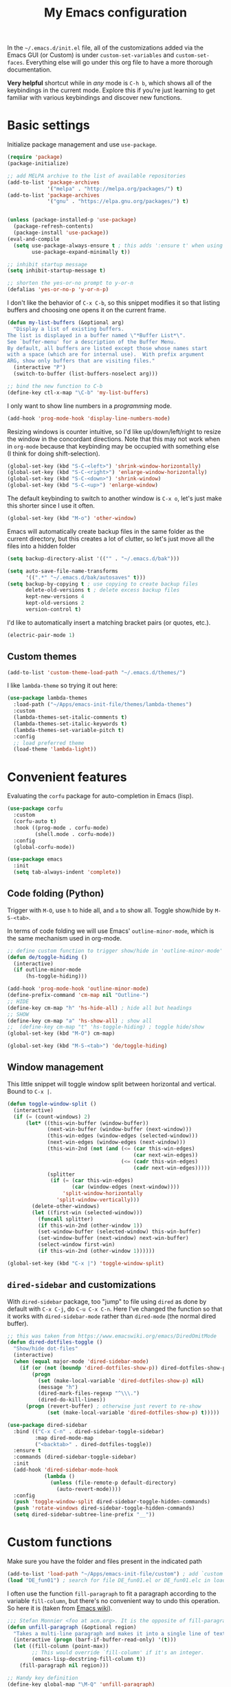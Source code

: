 
#+title: My Emacs configuration

In the ~~/.emacs.d/init.el~ file, all of the customizations added via the Emacs GUI (or Custom) is under =custom-set-variables= and =custom-set-faces=. Everything else will go under this org file to have a more thorough documentation.

*Very helpful* shortcut while in /any/ mode is =C-h b=, which shows all of the keybindings in the current mode. Explore this if you're just learning to get familiar with various keybindings and discover new functions.

* Basic settings

Initialize package management and use =use-package=.
#+begin_src emacs-lisp
  (require 'package)
  (package-initialize)

  ;; add MELPA archive to the list of available repositories
  (add-to-list 'package-archives
               '("melpa" . "http://melpa.org/packages/") t)
  (add-to-list 'package-archives
               '("gnu" . "https://elpa.gnu.org/packages/") t)


  (unless (package-installed-p 'use-package)
    (package-refresh-contents)
    (package-install 'use-package))
  (eval-and-compile
    (setq use-package-always-ensure t ; this adds ':ensure t' when using use-package
          use-package-expand-minimally t))

  ;; inhibit startup message
  (setq inhibit-startup-message t)

  ;; shorten the yes-or-no prompt to y-or-n
  (defalias 'yes-or-no-p 'y-or-n-p)
#+end_src

I don't like the behavior of =C-x C-b=, so this snippet modifies it so that listing buffers and choosing one opens it on the current frame.
#+begin_src emacs-lisp
  (defun my-list-buffers (&optional arg)
    "Display a list of existing buffers.
  The list is displayed in a buffer named \"*Buffer List*\".
  See `buffer-menu' for a description of the Buffer Menu.
  By default, all buffers are listed except those whose names start
  with a space (which are for internal use).  With prefix argument
  ARG, show only buffers that are visiting files."
    (interactive "P")
    (switch-to-buffer (list-buffers-noselect arg)))

  ;; bind the new function to C-b
  (define-key ctl-x-map "\C-b" 'my-list-buffers)
#+end_src

I only want to show line numbers in a /programming/ mode.
#+begin_src emacs-lisp
  (add-hook 'prog-mode-hook 'display-line-numbers-mode)
#+end_src

Resizing windows is counter intuitive, so I'd like up/down/left/right to resize the window in the concordant directions. Note that this may not work when in ~org-mode~ because that keybinding may be occupied with something else (I think for doing shift-selection).
#+begin_src emacs-lisp
  (global-set-key (kbd "S-C-<left>") 'shrink-window-horizontally)
  (global-set-key (kbd "S-C-<right>") 'enlarge-window-horizontally)
  (global-set-key (kbd "S-C-<down>") 'shrink-window)
  (global-set-key (kbd "S-C-<up>") 'enlarge-window)
#+end_src

The default keybinding to switch to another window is =C-x o=, let's just make this shorter since I use it often.
#+begin_src emacs-lisp
  (global-set-key (kbd "M-o") 'other-window)
#+end_src

Emacs will automatically create backup files in the same folder as the current directory, but this creates a lot of clutter, so let's just move all the files into a hidden folder
#+begin_src emacs-lisp
  (setq backup-directory-alist '(("" . "~/.emacs.d/bak")))

  (setq auto-save-file-name-transforms
        '((".*" "~/.emacs.d/bak/autosaves" t)))
  (setq backup-by-copying t ; use copying to create backup files
        delete-old-versions t ; delete excess backup files
        kept-new-versions 4
        kept-old-versions 2
        version-control t)
#+end_src

I'd like to automatically insert a matching bracket pairs (or quotes, etc.).
#+begin_src emacs-lisp
  (electric-pair-mode 1)
#+end_src

** Custom themes

#+begin_src emacs-lisp
  (add-to-list 'custom-theme-load-path "~/.emacs.d/themes/")
#+end_src

I like =lambda-theme= so trying it out here:
#+begin_src emacs-lisp
  (use-package lambda-themes
    :load-path ("~/Apps/emacs-init-file/themes/lambda-themes")
    :custom
    (lambda-themes-set-italic-comments t)
    (lambda-themes-set-italic-keywords t)
    (lambda-themes-set-variable-pitch t) 
    :config
    ;; load preferred theme 
    (load-theme 'lambda-light))
#+end_src

* Convenient features

Evaluating the ~corfu~ package for auto-completion in Emacs (lisp).

#+begin_src emacs-lisp
  (use-package corfu
    :custom
    (corfu-auto t)
    :hook ((prog-mode . corfu-mode)
           (shell.mode . corfu-mode))
    :config
    (global-corfu-mode))

  (use-package emacs
    :init
    (setq tab-always-indent 'complete))
#+end_src

** Code folding (Python)

Trigger with =M-O=, use =h= to hide all, and =a= to show all.
Toggle show/hide by =M-S-<tab>=.

In terms of code folding we will use Emacs' =outline-minor-mode=, which is the same mechanism used in org-mode. 
#+begin_src emacs-lisp
  ;; define custom function to trigger show/hide in 'outline-minor-mode'
  (defun de/toggle-hiding ()
    (interactive)
    (if outline-minor-mode
        (hs-toggle-hiding)))

  (add-hook 'prog-mode-hook 'outline-minor-mode)
  (define-prefix-command 'cm-map nil "Outline-")
  ;; HIDE
  (define-key cm-map "h" 'hs-hide-all) ; hide all but headings
  ;; SHOW
  (define-key cm-map "a" 'hs-show-all) ; show all
  ;;  (define-key cm-map "t" 'hs-toggle-hiding) ; toggle hide/show
  (global-set-key (kbd "M-O") cm-map)

  (global-set-key (kbd "M-S-<tab>") 'de/toggle-hiding)
#+end_src

** Window management

This little snippet will toggle window split between horizontal and vertical. Bound to =C-x |=.
#+begin_src emacs-lisp
  (defun toggle-window-split ()
    (interactive)
    (if (= (count-windows) 2)
        (let* ((this-win-buffer (window-buffer))
               (next-win-buffer (window-buffer (next-window)))
               (this-win-edges (window-edges (selected-window)))
               (next-win-edges (window-edges (next-window)))
               (this-win-2nd (not (and (<= (car this-win-edges)
                                           (car next-win-edges))
                                       (<= (cadr this-win-edges)
                                           (cadr next-win-edges)))))
               (splitter
                (if (= (car this-win-edges)
                       (car (window-edges (next-window))))
                    'split-window-horizontally
                  'split-window-vertically)))
          (delete-other-windows)
          (let ((first-win (selected-window)))
            (funcall splitter)
            (if this-win-2nd (other-window 1))
            (set-window-buffer (selected-window) this-win-buffer)
            (set-window-buffer (next-window) next-win-buffer)
            (select-window first-win)
            (if this-win-2nd (other-window 1))))))

  (global-set-key (kbd "C-x |") 'toggle-window-split)
#+end_src

** =dired-sidebar= and customizations

With ~dired-sidebar~ package, too "jump" to file using =dired= as done by default with =C-x C-j=, do =C-u C-x C-n=. Here I've changed the function so that it works with ~dired-sidebar-mode~ rather than ~dired-mode~ (the normal dired buffer).

#+begin_src emacs-lisp
  ;; this was taken from https://www.emacswiki.org/emacs/DiredOmitMode
  (defun dired-dotfiles-toggle ()
    "Show/hide dot-files"
    (interactive)
    (when (equal major-mode 'dired-sidebar-mode)
      (if (or (not (boundp 'dired-dotfiles-show-p)) dired-dotfiles-show-p) ; if currently showing
          (progn 
            (set (make-local-variable 'dired-dotfiles-show-p) nil)
            (message "h")
            (dired-mark-files-regexp "^\\\.")
            (dired-do-kill-lines))
        (progn (revert-buffer) ; otherwise just revert to re-show
               (set (make-local-variable 'dired-dotfiles-show-p) t)))))

  (use-package dired-sidebar
    :bind (("C-x C-n" . dired-sidebar-toggle-sidebar)
           :map dired-mode-map
           ("<backtab>" . dired-dotfiles-toggle))
    :ensure t
    :commands (dired-sidebar-toggle-sidebar)
    :init
    (add-hook 'dired-sidebar-mode-hook
              (lambda ()
                (unless (file-remote-p default-directory)
                  (auto-revert-mode))))
    :config
    (push 'toggle-window-split dired-sidebar-toggle-hidden-commands)
    (push 'rotate-windows dired-sidebar-toggle-hidden-commands)
    (setq dired-sidebar-subtree-line-prefix "__"))

#+end_src

* Custom functions

Make sure you have the folder and files present in the indicated path
#+begin_src emacs-lisp
  (add-to-list 'load-path "~/Apps/emacs-init-file/custom") ; add `custom` to load-path
  (load "DE_fun01") ; search for file DE_fun01.el or DE_fun01.elc in load-path
#+end_src

I often use the function =fill-paragraph= to fit a paragraph according to the variable =fill-column=, but there's no convenient way to undo this operation. So here it is (taken from [[https://www.emacswiki.org/emacs/UnfillParagraph][Emacs wiki]]).
#+begin_src emacs-lisp
  ;;; Stefan Monnier <foo at acm.org>. It is the opposite of fill-paragraph    
  (defun unfill-paragraph (&optional region)
    "Takes a multi-line paragraph and makes it into a single line of text."
    (interactive (progn (barf-if-buffer-read-only) '(t)))
    (let ((fill-column (point-max))
          ;; This would override `fill-column' if it's an integer.
          (emacs-lisp-docstring-fill-column t))
      (fill-paragraph nil region)))

  ;; Handy key definition
  (define-key global-map "\M-Q" 'unfill-paragraph)
#+end_src

* ~org-mode~ customization
To tweak font settings in org-mode, you can use =M-x customize-face= and select for example ~org-level-1~. The ~src~ blocks in org-mode belongs to the group =org-block=.

#+begin_src emacs-lisp
  (setq org-startup-indented t) ; use indentation
  (setq org-confirm-babel-evaluate nil) ; skip y/n prompt when executing src block
  (setq org-hide-emphasis-markers t) ; hide emphasis marker
  (setq org-src-fontify-natively t) ; org syntax highlighting
  (setq org-fontify-whole-heading-line t)
  (setq org-format-latex-options
        '(:foreground default
                      :background default
                      :scale 1.4
                      :html-foreground "Black"
                      :html-background "Transparent"
                      :html-scale 1.0
                      :matchers ("begin" "$1" "$" "$$" "\\(" "\\[")))
  (setq org-startup-with-inline-images t) ; show inline images

  ;; use fancy bullets in org-mode
  (use-package org-bullets
    :config
    (add-hook 'org-mode-hook (lambda () (org-bullets-mode 1))))

  ;; enable variable pitch in org-mode
  ;; make sure you have the variable-pitch and fixed-pitch set in init.el
  (add-hook 'org-mode-hook 'variable-pitch-mode)

  ;; shortcut to insert a block of emacs-lisp/python code
  (add-to-list 'org-structure-template-alist '("el" . "src emacs-lisp"))
  (add-to-list 'org-structure-template-alist '("py" . "src python"))
#+end_src

A neat trick for when writing LaTeX snippets is the =C-c C-x C-l= keybinding to show/hide preview of latex. You enclose the expression with =\[= and =\]= or =$=.

* Bibliography or citations

#+begin_src emacs-lisp
  (use-package citeproc
    :after org)

  ;; for some reason, I dont need the line below on my Mac
  ;; but need it on Ubuntu 22.04 to avoid getting 'unknown processor csl' error
  ;; when exporting org files to pdf
  (require 'oc-csl)
#+end_src

To use =org-cite= (which should be built into Emacs) and =citeproc=, you just add both the options in your org file:
#+begin_example
#+BIBLIOGRAPHY: ./bib/citations.bib
#+CITE_EXPORT: csl ~/Zotero/styles/apa.csl 
#+end_example

The bibliography path can be relative but the path to the ~csl~ file must be a full-path. Then, to cite something from your bibliography. Invoke =org-cite-insert= or use the keybinding =C-c C-x @=. This way you don't really have to manage a single large monolithic ~bib~ file. The citation /style/ depends on the .csl file. Download various ~csl~ file from the Zotero github page.

To insert the formatted references in the exported document, add a =#+PRINT_BIBLIOGRAPHY:= directive where ever you want it to show up in the document.

* Additional packages

Show hidden emphasis markers until cursor over
#+begin_src emacs-lisp
  (use-package org-appear
    :ensure t; install package if not already present
    :after org
    :hook (org-mode . org-appear-mode))
#+end_src

I also like to read pdf using Emacs, so install pdf-tools
#+begin_src emacs-lisp
  (use-package pdf-tools
    :pin manual ;; need to comment this out for initial setup
    :config
    (pdf-tools-install)
    (setq-default pdf-view-display-size 'fit-width)
    (define-key pdf-view-mode-map (kbd "C-s") 'isearch-forward)
    :custom
    (pdf-annot-activate-created-annotations t "automatically annotate highlights")
    )

  (setq TeX-view-program-selection '((output-pdf "PDF Tools"))
        TeX-view-program-list '(("PDF Tools" TeX-pdf-tools-sync-view))
        TeX-source-correlate-start-server t)
  (add-hook 'TeX-after-compilation-finished-functions
            #'TeX-revert-document-buffer)

#+end_src

I love the multi-cursor functionality in Sublime Text, so this package gives some of the features:
#+begin_src emacs-lisp
  (use-package multiple-cursors
    :bind (("C->" . mc/mark-next-like-this)
           ("C-<" . mc/mark-previous-like-this)
           ("C-S-c C-S-c" . mc/edit-lines)
           ("C-S-<mouse-1>" . mc/add-cursor-on-click))
    )
#+end_src

* Python setup

Trying the ~conda.el~ package. To use it =M-x conda-env-activate= to activate a conda environment, and =conda-env-deactivate= to deactivate them. You can also use =M-x conda-activate-for-buffer=.

#+begin_src emacs-lisp
  ;; custom function to kill current cell
  (defun de/kill-cell ()
    "code-cells mode custom function to kill current cell"
    (interactive)
    (let ((beg (car (code-cells--bounds)))
          (end (cadr (code-cells--bounds))))
      (kill-region beg end)))

  (defun de/restart-python ()
    "Clear current inferior python buffer and restart process"
    (interactive)
    (progn (with-current-buffer "*Python*" (comint-clear-buffer))
           (python-shell-restart)))

  (use-package code-cells
    :bind
    (:map code-cells-mode-map
          ("C-c d d" . de/kill-cell)
          ("C-c C-c" . code-cells-eval)
          ("C-c r p" . de/restart-python)
          ("M-p" . code-cells-backward-cell)
          ("M-n" . code-cells-forward-cell)
          ("M-<up>" . code-cells-move-cell-up)
          ("M-<down>" . code-cells-move-cell-down)))

  (use-package conda
    :defer t
    :init
    (setq conda-env-home-directory (expand-file-name "~/miniforge3"))
    (setq conda-env-subdirectory "envs")
    :config
    (conda-env-initialize-interactive-shells)
    (conda-env-initialize-eshell))

  ;; attempt to turn any python file into code-cells
  ;; if it contains delimiters
  (add-hook 'python-mode-hook 'code-cells-mode-maybe)

  ;; automatically scroll to the bottom when sending to inferior process
  (setq comint-scroll-to-bottom-on-input t)
  (setq comint-scroll-to-bottom-on-output t)
  (setq comint-move-point-for-output t)

  ;; truncate lines in the output of inferior buffer
  (add-hook 'comint-mode-hook
            (lambda()
              (setq truncate-lines 1)))
#+end_src

The conda package is NOT for doing literate programming while in org-mode, but it's a simple way to switch which python is called from within Emacs.

I'm trying out the =code-cells= package to do lightweight jupyter-notebook-like experience in Emacs. The idea is that we can open a scratch python file (which sets Emacs in python-mode), then we can run =C-c C-p= a python process (ipython if =python-shell-interpreter= and =python-shell-interpreter-args= were configured as such).

I've added =C-c r p= to restart the ipython process. 
  
* ~org-babel~ languages

Active org-babel languages. Since I want to use jupyter kernels in org-mode, add =jupyter=.

#+begin_src emacs-lisp
  (org-babel-do-load-languages
   'org-babel-load-languages
   '((emacs-lisp . t)
     (awk . t)
     (sed . t)
     (shell . t)
     (python . t)
     )
   )
#+end_src

To run ~ipython~ in org-babel, you need to include the option =:session :results
raw drawer= in the first cell. You can also include a =:kernel= option if executing
a code block from different ipython kernel. 

You can navigate between blocks via keybindings =C-c C-v n= (next block) or =C-c C-v p= (previous block).


